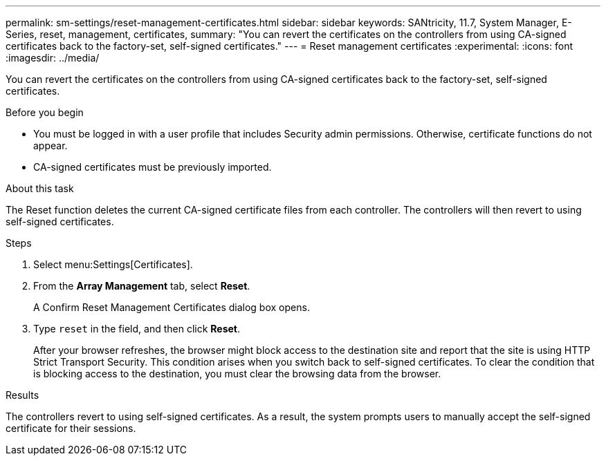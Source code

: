 ---
permalink: sm-settings/reset-management-certificates.html
sidebar: sidebar
keywords: SANtricity, 11.7, System Manager, E-Series, reset, management, certificates,
summary: "You can revert the certificates on the controllers from using CA-signed certificates back to the factory-set, self-signed certificates."
---
= Reset management certificates
:experimental:
:icons: font
:imagesdir: ../media/

[.lead]
You can revert the certificates on the controllers from using CA-signed certificates back to the factory-set, self-signed certificates.

.Before you begin

* You must be logged in with a user profile that includes Security admin permissions. Otherwise, certificate functions do not appear.
* CA-signed certificates must be previously imported.

.About this task

The Reset function deletes the current CA-signed certificate files from each controller. The controllers will then revert to using self-signed certificates.

.Steps

. Select menu:Settings[Certificates].
. From the *Array Management* tab, select *Reset*.
+
A Confirm Reset Management Certificates dialog box opens.

. Type `reset` in the field, and then click *Reset*.
+
After your browser refreshes, the browser might block access to the destination site and report that the site is using HTTP Strict Transport Security. This condition arises when you switch back to self-signed certificates. To clear the condition that is blocking access to the destination, you must clear the browsing data from the browser.

.Results

The controllers revert to using self-signed certificates. As a result, the system prompts users to manually accept the self-signed certificate for their sessions.
